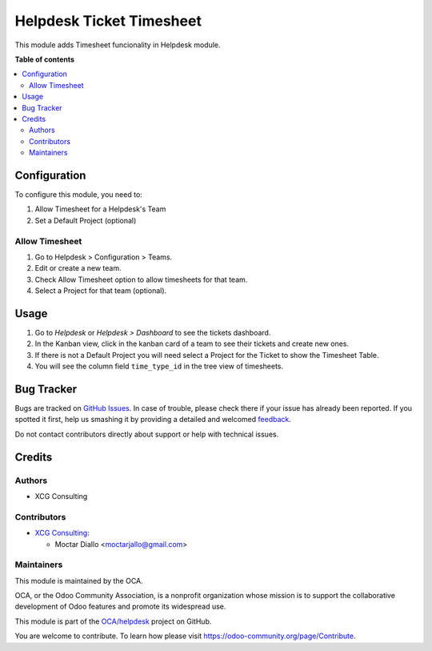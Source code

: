 =========================
Helpdesk Ticket Timesheet
=========================

.. !!!!!!!!!!!!!!!!!!!!!!!!!!!!!!!!!!!!!!!!!!!!!!!!!!!!
   !! This file is generated by oca-gen-addon-readme !!
   !! changes will be overwritten.                   !!
   !!!!!!!!!!!!!!!!!!!!!!!!!!!!!!!!!!!!!!!!!!!!!!!!!!!!

.. |badge1| image:: https://img.shields.io/badge/maturity-Beta-yellow.png
    :target: https://odoo-community.org/page/development-status
    :alt: Beta
.. |badge2| image:: https://img.shields.io/badge/licence-AGPL--3-blue.png
    :target: http://www.gnu.org/licenses/agpl-3.0-standalone.html
    :alt: License: AGPL-3
.. |badge3| image:: https://img.shields.io/badge/github-OCA%2Fhelpdesk-lightgray.png?logo=github
    :target: https://github.com/OCA/helpdesk/tree/14.0/helpdesk_mgmt_timesheet
    :alt: OCA/helpdesk
.. |badge4| image:: https://img.shields.io/badge/weblate-Translate%20me-F47D42.png
    :target: https://translation.odoo-community.org/projects/helpdesk-14-0/helpdesk-14-0-helpdesk_mgmt_timesheet
    :alt: Translate me on Weblate
.. |badge5| image:: https://img.shields.io/badge/runbot-Try%20me-875A7B.png
    :target: https://runbot.odoo-community.org/runbot/282/14.0
    :alt: Try me on Runbot

|badge1| |badge2| |badge3| |badge4| |badge5| 

This module adds Timesheet funcionality in Helpdesk module.

**Table of contents**

.. contents::
   :local:

Configuration
=============

To configure this module, you need to:

#. Allow Timesheet for a Helpdesk's Team
#. Set a Default Project (optional)

Allow Timesheet
~~~~~~~~~~~~~~~

#. Go to Helpdesk > Configuration > Teams.
#. Edit or create a new team.
#. Check Allow Timesheet option to allow timesheets for that team.
#. Select a Project for that team (optional).

Usage
=====

#. Go to *Helpdesk* or *Helpdesk > Dashboard* to see the tickets dashboard.
#. In the Kanban view, click in the kanban card of a team to see their tickets and create new ones.
#. If there is not a Default Project you will need select a Project for the Ticket to show the Timesheet Table.
#. You will see the column field ``time_type_id`` in the tree view of timesheets.

Bug Tracker
===========

Bugs are tracked on `GitHub Issues <https://github.com/OCA/helpdesk/issues>`_.
In case of trouble, please check there if your issue has already been reported.
If you spotted it first, help us smashing it by providing a detailed and welcomed
`feedback <https://github.com/OCA/helpdesk/issues/new?body=module:%20helpdesk_mgmt_timesheet%0Aversion:%2014.0%0A%0A**Steps%20to%20reproduce**%0A-%20...%0A%0A**Current%20behavior**%0A%0A**Expected%20behavior**>`_.

Do not contact contributors directly about support or help with technical issues.

Credits
=======

Authors
~~~~~~~

* XCG Consulting

Contributors
~~~~~~~~~~~~

* `XCG Consulting <https://orbeet.io/>`_:

  * Moctar Diallo <moctarjallo@gmail.com>

Maintainers
~~~~~~~~~~~

This module is maintained by the OCA.

.. image:: https://odoo-community.org/logo.png
   :alt: Odoo Community Association
   :target: https://odoo-community.org

OCA, or the Odoo Community Association, is a nonprofit organization whose
mission is to support the collaborative development of Odoo features and
promote its widespread use.

This module is part of the `OCA/helpdesk <https://github.com/OCA/helpdesk/tree/15.0/helpdesk_mgmt_timesheet_time_type>`_ project on GitHub.

You are welcome to contribute. To learn how please visit https://odoo-community.org/page/Contribute.
